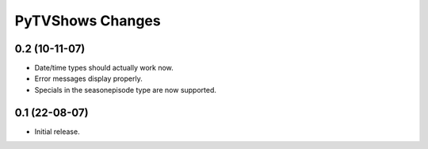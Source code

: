 =================
PyTVShows Changes
=================

0.2 (10-11-07)
--------------

- Date/time types should actually work now.
- Error messages display properly.
- Specials in the seasonepisode type are now supported.

0.1 (22-08-07)
--------------

- Initial release.